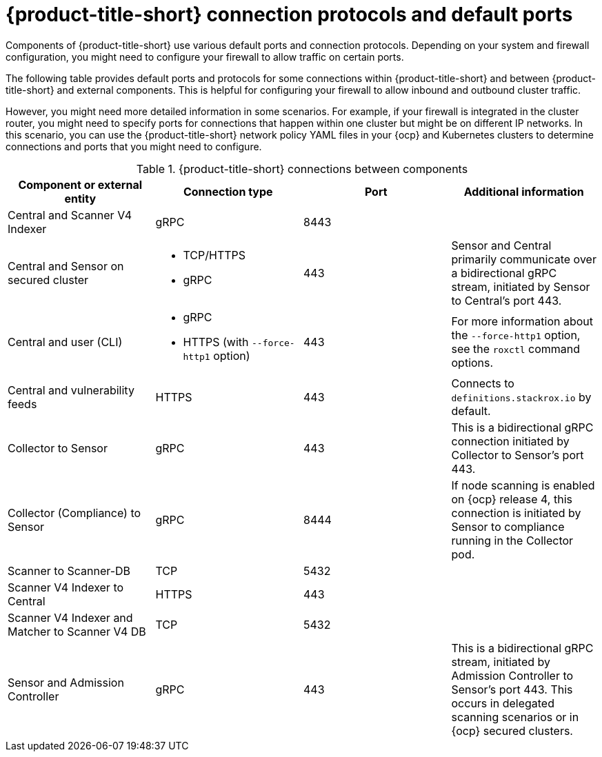 // Module included in the following assemblies:
//
// * architecture/acs-architecture.adoc
:_mod-docs-content-type: CONCEPT
[id="acs-architecture-connections_{context}"]
= {product-title-short} connection protocols and default ports

Components of {product-title-short} use various default ports and connection protocols. Depending on your system and firewall configuration, you might need to configure your firewall to allow traffic on certain ports.

The following table provides default ports and protocols for some connections within {product-title-short} and between {product-title-short} and external components. This is helpful for configuring your firewall to allow inbound and outbound cluster traffic.

However, you might need more detailed information in some scenarios. For example, if your firewall is integrated in the cluster router, you might need to specify ports for connections that happen within one cluster but might be on different IP networks. In this scenario, you can use the {product-title-short} network policy YAML files in your {ocp} and Kubernetes clusters to determine connections and ports that you might need to configure.

.{product-title-short} connections between components

[cols="4",options="header"]
|===
| Component or external entity | Connection type | Port | Additional information

| Central and Scanner V4 Indexer
| gRPC
| 8443
|

| Central and Sensor on secured cluster
a| * TCP/HTTPS
* gRPC
| 443
| Sensor and Central primarily communicate over a bidirectional gRPC stream, initiated by Sensor to Central's port 443.

| Central and user (CLI)
a| * gRPC
* HTTPS (with `--force-http1` option)
| 443
| For more information about the `--force-http1` option, see the `roxctl` command options.

| Central and vulnerability feeds
| HTTPS
| 443
| Connects to `definitions.stackrox.io` by default.

| Collector to Sensor
| gRPC
| 443
| This is a bidirectional gRPC connection initiated by Collector to Sensor's port 443.

| Collector (Compliance) to Sensor
| gRPC
| 8444
| If node scanning is enabled on {ocp} release 4, this connection is initiated by Sensor to compliance running in the Collector pod.

| Scanner to Scanner-DB
| TCP
| 5432
|
| Scanner V4 Indexer to Central
| HTTPS
| 443
|

| Scanner V4 Indexer and Matcher to Scanner V4 DB
| TCP
| 5432
|

| Sensor and Admission Controller
| gRPC
| 443
| This is a bidirectional gRPC stream, initiated by Admission Controller to Sensor's port 443. This occurs in delegated scanning scenarios or in {ocp} secured clusters.

|===

//old graphic version: https://docs.openshift.com/acs/3.70/architecture/acs-architecture.html#external-components_acs-architecture